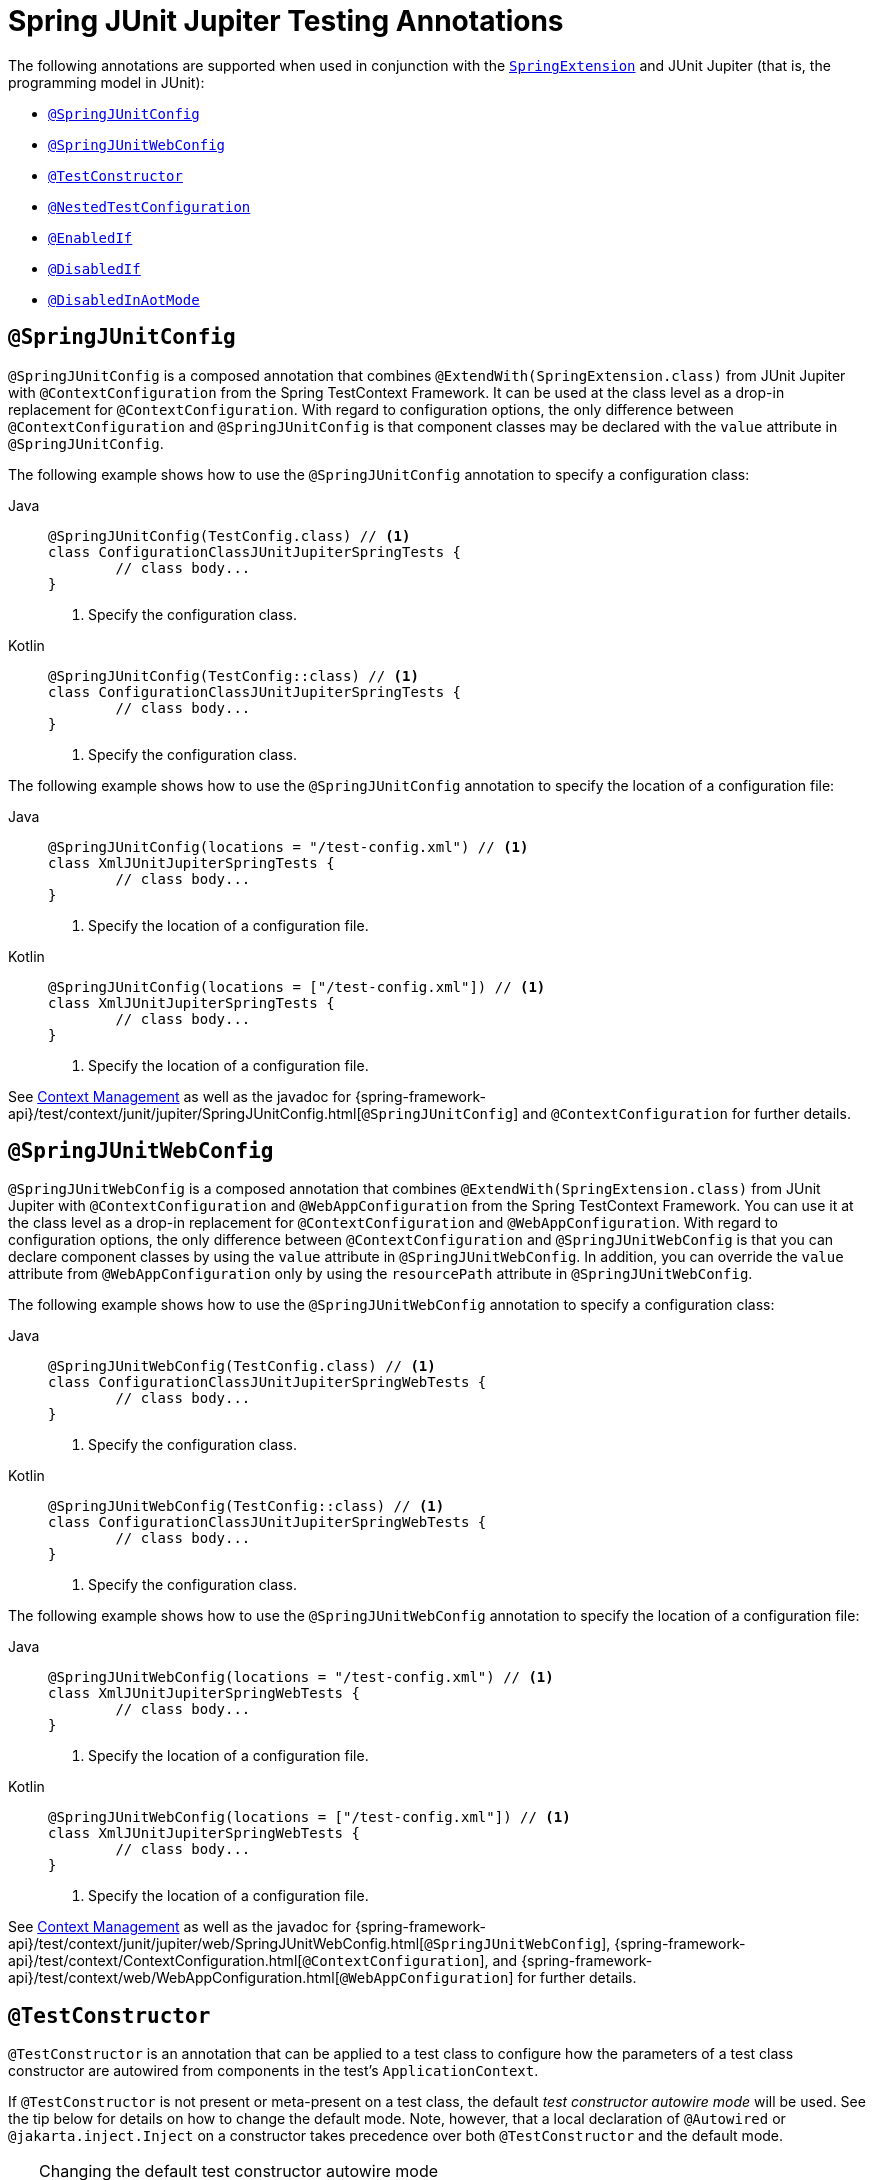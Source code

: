 [[integration-testing-annotations-junit-jupiter]]
= Spring JUnit Jupiter Testing Annotations

The following annotations are supported when used in conjunction with the
xref:testing/testcontext-framework/support-classes.adoc#testcontext-junit-jupiter-extension[`SpringExtension`]
and JUnit Jupiter (that is, the programming model in JUnit):

* xref:testing/annotations/integration-junit-jupiter.adoc#integration-testing-annotations-junit-jupiter-springjunitconfig[`@SpringJUnitConfig`]
* xref:testing/annotations/integration-junit-jupiter.adoc#integration-testing-annotations-junit-jupiter-springjunitwebconfig[`@SpringJUnitWebConfig`]
* xref:testing/annotations/integration-junit-jupiter.adoc#integration-testing-annotations-testconstructor[`@TestConstructor`]
* xref:testing/annotations/integration-junit-jupiter.adoc#integration-testing-annotations-nestedtestconfiguration[`@NestedTestConfiguration`]
* xref:testing/annotations/integration-junit-jupiter.adoc#integration-testing-annotations-junit-jupiter-enabledif[`@EnabledIf`]
* xref:testing/annotations/integration-junit-jupiter.adoc#integration-testing-annotations-junit-jupiter-disabledif[`@DisabledIf`]
* xref:testing/annotations/integration-spring/annotation-disabledinaotmode.adoc[`@DisabledInAotMode`]

[[integration-testing-annotations-junit-jupiter-springjunitconfig]]
== `@SpringJUnitConfig`

`@SpringJUnitConfig` is a composed annotation that combines
`@ExtendWith(SpringExtension.class)` from JUnit Jupiter with `@ContextConfiguration` from
the Spring TestContext Framework. It can be used at the class level as a drop-in
replacement for `@ContextConfiguration`. With regard to configuration options, the only
difference between `@ContextConfiguration` and `@SpringJUnitConfig` is that component
classes may be declared with the `value` attribute in `@SpringJUnitConfig`.

The following example shows how to use the `@SpringJUnitConfig` annotation to specify a
configuration class:

[tabs]
======
Java::
+
[source,java,indent=0,subs="verbatim,quotes"]
----
	@SpringJUnitConfig(TestConfig.class) // <1>
	class ConfigurationClassJUnitJupiterSpringTests {
		// class body...
	}
----
<1> Specify the configuration class.

Kotlin::
+
[source,kotlin,indent=0,subs="verbatim,quotes"]
----
	@SpringJUnitConfig(TestConfig::class) // <1>
	class ConfigurationClassJUnitJupiterSpringTests {
		// class body...
	}
----
<1> Specify the configuration class.
======


The following example shows how to use the `@SpringJUnitConfig` annotation to specify the
location of a configuration file:

[tabs]
======
Java::
+
[source,java,indent=0,subs="verbatim,quotes"]
----
	@SpringJUnitConfig(locations = "/test-config.xml") // <1>
	class XmlJUnitJupiterSpringTests {
		// class body...
	}
----
<1> Specify the location of a configuration file.

Kotlin::
+
[source,kotlin,indent=0,subs="verbatim,quotes"]
----
	@SpringJUnitConfig(locations = ["/test-config.xml"]) // <1>
	class XmlJUnitJupiterSpringTests {
		// class body...
	}
----
<1> Specify the location of a configuration file.
======


See xref:testing/testcontext-framework/ctx-management.adoc[Context Management] as well as the javadoc for
{spring-framework-api}/test/context/junit/jupiter/SpringJUnitConfig.html[`@SpringJUnitConfig`]
and `@ContextConfiguration` for further details.

[[integration-testing-annotations-junit-jupiter-springjunitwebconfig]]
== `@SpringJUnitWebConfig`

`@SpringJUnitWebConfig` is a composed annotation that combines
`@ExtendWith(SpringExtension.class)` from JUnit Jupiter with `@ContextConfiguration` and
`@WebAppConfiguration` from the Spring TestContext Framework. You can use it at the class
level as a drop-in replacement for `@ContextConfiguration` and `@WebAppConfiguration`.
With regard to configuration options, the only difference between `@ContextConfiguration`
and `@SpringJUnitWebConfig` is that you can declare component classes by using the
`value` attribute in `@SpringJUnitWebConfig`. In addition, you can override the `value`
attribute from `@WebAppConfiguration` only by using the `resourcePath` attribute in
`@SpringJUnitWebConfig`.

The following example shows how to use the `@SpringJUnitWebConfig` annotation to specify
a configuration class:

[tabs]
======
Java::
+
[source,java,indent=0,subs="verbatim,quotes"]
----
	@SpringJUnitWebConfig(TestConfig.class) // <1>
	class ConfigurationClassJUnitJupiterSpringWebTests {
		// class body...
	}
----
<1> Specify the configuration class.

Kotlin::
+
[source,kotlin,indent=0,subs="verbatim,quotes"]
----
	@SpringJUnitWebConfig(TestConfig::class) // <1>
	class ConfigurationClassJUnitJupiterSpringWebTests {
		// class body...
	}
----
<1> Specify the configuration class.
======


The following example shows how to use the `@SpringJUnitWebConfig` annotation to specify the
location of a configuration file:

[tabs]
======
Java::
+
[source,java,indent=0,subs="verbatim,quotes"]
----
	@SpringJUnitWebConfig(locations = "/test-config.xml") // <1>
	class XmlJUnitJupiterSpringWebTests {
		// class body...
	}
----
<1> Specify the location of a configuration file.

Kotlin::
+
[source,kotlin,indent=0,subs="verbatim,quotes"]
----
	@SpringJUnitWebConfig(locations = ["/test-config.xml"]) // <1>
	class XmlJUnitJupiterSpringWebTests {
		// class body...
	}
----
<1> Specify the location of a configuration file.
======


See xref:testing/testcontext-framework/ctx-management.adoc[Context Management] as well as the javadoc for
{spring-framework-api}/test/context/junit/jupiter/web/SpringJUnitWebConfig.html[`@SpringJUnitWebConfig`],
{spring-framework-api}/test/context/ContextConfiguration.html[`@ContextConfiguration`], and
{spring-framework-api}/test/context/web/WebAppConfiguration.html[`@WebAppConfiguration`]
for further details.

[[integration-testing-annotations-testconstructor]]
== `@TestConstructor`

`@TestConstructor` is an annotation that can be applied to a test class to configure how
the parameters of a test class constructor are autowired from components in the test's
`ApplicationContext`.

If `@TestConstructor` is not present or meta-present on a test class, the default _test
constructor autowire mode_ will be used. See the tip below for details on how to change
the default mode. Note, however, that a local declaration of `@Autowired` or
`@jakarta.inject.Inject` on a constructor takes precedence over both `@TestConstructor`
and the default mode.

.Changing the default test constructor autowire mode
[TIP]
=====
The default _test constructor autowire mode_ can be changed by setting the
`spring.test.constructor.autowire.mode` JVM system property to `all`. Alternatively, the
default mode may be set via the
xref:appendix.adoc#appendix-spring-properties[`SpringProperties`] mechanism.

The default mode may also be configured as a
https://junit.org/junit5/docs/current/user-guide/#running-tests-config-params[JUnit Platform configuration parameter].

If the `spring.test.constructor.autowire.mode` property is not set, test class
constructors will not be automatically autowired.
=====

NOTE: `@TestConstructor` is only supported in conjunction with the `SpringExtension` for
use with JUnit Jupiter. Note that the `SpringExtension` is often automatically registered
for you – for example, when using annotations such as `@SpringJUnitConfig` and
`@SpringJUnitWebConfig` or various test-related annotations from Spring Boot Test.

[[integration-testing-annotations-nestedtestconfiguration]]
== `@NestedTestConfiguration`

`@NestedTestConfiguration` is an annotation that can be applied to a test class to
configure how Spring test configuration annotations are processed within enclosing class
hierarchies for inner test classes.

If `@NestedTestConfiguration` is not present or meta-present on a test class, in its
supertype hierarchy, or in its enclosing class hierarchy, the default _enclosing
configuration inheritance mode_ will be used. See the tip below for details on how to
change the default mode.

.Changing the default enclosing configuration inheritance mode
[TIP]
=====
The default _enclosing configuration inheritance mode_ is `INHERIT`, but it can be
changed by setting the `spring.test.enclosing.configuration` JVM system property to
`OVERRIDE`. Alternatively, the default mode may be set via the
xref:appendix.adoc#appendix-spring-properties[`SpringProperties`] mechanism.
=====

The xref:testing/testcontext-framework.adoc[Spring TestContext Framework] honors `@NestedTestConfiguration` semantics for the
following annotations.

* xref:testing/annotations/integration-spring/annotation-bootstrapwith.adoc[`@BootstrapWith`]
* xref:testing/annotations/integration-spring/annotation-contextconfiguration.adoc[`@ContextConfiguration`]
* xref:testing/annotations/integration-spring/annotation-webappconfiguration.adoc[`@WebAppConfiguration`]
* xref:testing/annotations/integration-spring/annotation-contexthierarchy.adoc[`@ContextHierarchy`]
* xref:testing/annotations/integration-spring/annotation-contextcustomizerfactories.adoc[`@ContextCustomizerFactories`]
* xref:testing/annotations/integration-spring/annotation-activeprofiles.adoc[`@ActiveProfiles`]
* xref:testing/annotations/integration-spring/annotation-testpropertysource.adoc[`@TestPropertySource`]
* xref:testing/annotations/integration-spring/annotation-dynamicpropertysource.adoc[`@DynamicPropertySource`]
* xref:testing/annotations/integration-spring/annotation-dirtiescontext.adoc[`@DirtiesContext`]
* xref:testing/annotations/integration-spring/annotation-testexecutionlisteners.adoc[`@TestExecutionListeners`]
* xref:testing/annotations/integration-spring/annotation-recordapplicationevents.adoc[`@RecordApplicationEvents`]
* xref:testing/testcontext-framework/tx.adoc[`@Transactional`]
* xref:testing/annotations/integration-spring/annotation-commit.adoc[`@Commit`]
* xref:testing/annotations/integration-spring/annotation-rollback.adoc[`@Rollback`]
* xref:testing/annotations/integration-spring/annotation-sql.adoc[`@Sql`]
* xref:testing/annotations/integration-spring/annotation-sqlconfig.adoc[`@SqlConfig`]
* xref:testing/annotations/integration-spring/annotation-sqlmergemode.adoc[`@SqlMergeMode`]
* xref:testing/annotations/integration-junit-jupiter.adoc#integration-testing-annotations-testconstructor[`@TestConstructor`]

NOTE: The use of `@NestedTestConfiguration` typically only makes sense in conjunction
with `@Nested` test classes in JUnit Jupiter; however, there may be other testing
frameworks with support for Spring and nested test classes that make use of this
annotation.

See xref:testing/testcontext-framework/support-classes.adoc#testcontext-junit-jupiter-nested-test-configuration[`@Nested` test class configuration] for an example and further
details.

[[integration-testing-annotations-junit-jupiter-enabledif]]
== `@EnabledIf`

`@EnabledIf` is used to signal that the annotated JUnit Jupiter test class or test method
is enabled and should be run if the supplied `expression` evaluates to `true`.
Specifically, if the expression evaluates to `Boolean.TRUE` or a `String` equal to `true`
(ignoring case), the test is enabled. When applied at the class level, all test methods
within that class are automatically enabled by default as well.

Expressions can be any of the following:

* xref:core/expressions.adoc[Spring Expression Language] (SpEL) expression. For example:
  `@EnabledIf("#{systemProperties['os.name'].toLowerCase().contains('mac')}")`
* Placeholder for a property available in the Spring xref:core/beans/environment.adoc[`Environment`].
  For example: `@EnabledIf("${smoke.tests.enabled}")`
* Text literal. For example: `@EnabledIf("true")`

Note, however, that a text literal that is not the result of dynamic resolution of a
property placeholder is of zero practical value, since `@EnabledIf("false")` is
equivalent to `@Disabled` and `@EnabledIf("true")` is logically meaningless.

You can use `@EnabledIf` as a meta-annotation to create custom composed annotations. For
example, you can create a custom `@EnabledOnMac` annotation as follows:

[tabs]
======
Java::
+
[source,java,indent=0,subs="verbatim,quotes"]
----
	@Target({ElementType.TYPE, ElementType.METHOD})
	@Retention(RetentionPolicy.RUNTIME)
	@EnabledIf(
		expression = "#{systemProperties['os.name'].toLowerCase().contains('mac')}",
		reason = "Enabled on Mac OS"
	)
	public @interface EnabledOnMac {}
----

Kotlin::
+
[source,kotlin,indent=0,subs="verbatim,quotes"]
----
	@Target(AnnotationTarget.TYPE, AnnotationTarget.FUNCTION)
	@Retention(AnnotationRetention.RUNTIME)
	@EnabledIf(
			expression = "#{systemProperties['os.name'].toLowerCase().contains('mac')}",
			reason = "Enabled on Mac OS"
	)
	annotation class EnabledOnMac {}
----
======

[NOTE]
====
`@EnabledOnMac` is meant only as an example of what is possible. If you have that exact
use case, please use the built-in `@EnabledOnOs(MAC)` support in JUnit Jupiter.
====

[WARNING]
====
Since JUnit 5.7, JUnit Jupiter also has a condition annotation named `@EnabledIf`. Thus,
if you wish to use Spring's `@EnabledIf` support make sure you import the annotation type
from the correct package.
====

[[integration-testing-annotations-junit-jupiter-disabledif]]
== `@DisabledIf`

`@DisabledIf` is used to signal that the annotated JUnit Jupiter test class or test
method is disabled and should not be run if the supplied `expression` evaluates to
`true`. Specifically, if the expression evaluates to `Boolean.TRUE` or a `String` equal
to `true` (ignoring case), the test is disabled. When applied at the class level, all
test methods within that class are automatically disabled as well.

Expressions can be any of the following:

* xref:core/expressions.adoc[Spring Expression Language] (SpEL) expression. For example:
  `@DisabledIf("#{systemProperties['os.name'].toLowerCase().contains('mac')}")`
* Placeholder for a property available in the Spring xref:core/beans/environment.adoc[`Environment`].
  For example: `@DisabledIf("${smoke.tests.disabled}")`
* Text literal. For example: `@DisabledIf("true")`

Note, however, that a text literal that is not the result of dynamic resolution of a
property placeholder is of zero practical value, since `@DisabledIf("true")` is
equivalent to `@Disabled` and `@DisabledIf("false")` is logically meaningless.

You can use `@DisabledIf` as a meta-annotation to create custom composed annotations. For
example, you can create a custom `@DisabledOnMac` annotation as follows:

[tabs]
======
Java::
+
[source,java,indent=0,subs="verbatim,quotes"]
----
	@Target({ElementType.TYPE, ElementType.METHOD})
	@Retention(RetentionPolicy.RUNTIME)
	@DisabledIf(
		expression = "#{systemProperties['os.name'].toLowerCase().contains('mac')}",
		reason = "Disabled on Mac OS"
	)
	public @interface DisabledOnMac {}
----

Kotlin::
+
[source,kotlin,indent=0,subs="verbatim,quotes"]
----
	@Target(AnnotationTarget.TYPE, AnnotationTarget.FUNCTION)
	@Retention(AnnotationRetention.RUNTIME)
	@DisabledIf(
			expression = "#{systemProperties['os.name'].toLowerCase().contains('mac')}",
			reason = "Disabled on Mac OS"
	)
	annotation class DisabledOnMac {}
----
======

[NOTE]
====
`@DisabledOnMac` is meant only as an example of what is possible. If you have that exact
use case, please use the built-in `@DisabledOnOs(MAC)` support in JUnit Jupiter.
====

[WARNING]
====
Since JUnit 5.7, JUnit Jupiter also has a condition annotation named `@DisabledIf`. Thus,
if you wish to use Spring's `@DisabledIf` support make sure you import the annotation type
from the correct package.
====




